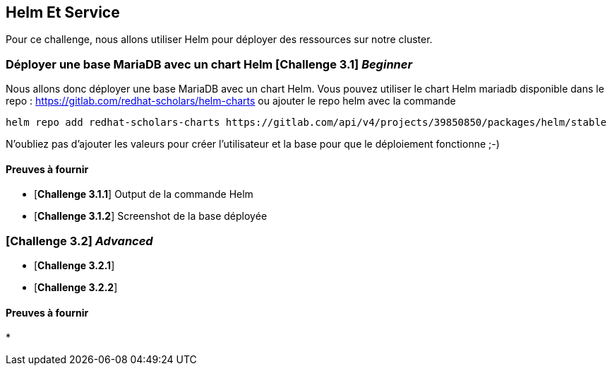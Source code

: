 == Helm Et Service

Pour ce challenge, nous allons utiliser Helm pour déployer des ressources sur notre cluster.

===   Déployer une base MariaDB avec un chart Helm [*Challenge 3.1*] __Beginner__  
Nous allons donc déployer une base MariaDB avec un chart Helm.  
Vous pouvez utiliser le chart Helm mariadb disponible dans le repo : https://gitlab.com/redhat-scholars/helm-charts ou ajouter le repo helm avec la commande  
```
helm repo add redhat-scholars-charts https://gitlab.com/api/v4/projects/39850850/packages/helm/stable
```
N'oubliez pas d'ajouter les valeurs pour créer l'utilisateur et la base pour que le déploiement fonctionne ;-)

==== Preuves à fournir 

* [*Challenge 3.1.1*] Output de la commande Helm
* [*Challenge 3.1.2*] Screenshot de la base déployée


===  [*Challenge 3.2*] __Advanced__

* [*Challenge 3.2.1*] 
* [*Challenge 3.2.2*] 

==== Preuves à fournir 

* 

